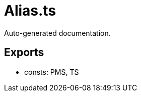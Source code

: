 = Alias.ts
:source_path: modules/uniform.ts/src/$core$/Library/Utils/Alias.ts

Auto-generated documentation.

== Exports
- consts: PMS, TS
